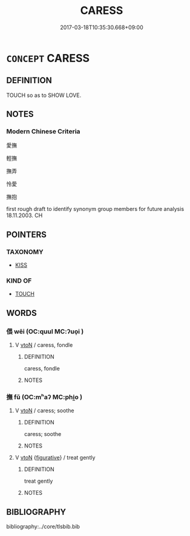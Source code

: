 # -*- mode: mandoku-tls-view -*-
#+TITLE: CARESS
#+DATE: 2017-03-18T10:35:30.668+09:00        
#+STARTUP: content
* =CONCEPT= CARESS
:PROPERTIES:
:CUSTOM_ID: uuid-e0711cd3-14c1-4202-a52d-d2feb43d48c2
:SYNONYM+:  STROKE
:SYNONYM+:  TOUCH
:SYNONYM+:  FONDLE
:SYNONYM+:  BRUSH
:SYNONYM+:  PET
:SYNONYM+:  HUG
:SYNONYM+:  EMBRACE
:SYNONYM+:  NUZZLE
:TR_ZH: 愛撫
:END:
** DEFINITION

TOUCH so as to SHOW LOVE.

** NOTES

*** Modern Chinese Criteria
愛撫

輕撫

撫弄

怜愛

撫抱

first rough draft to identify synonym group members for future analysis 18.11.2003. CH

** POINTERS
*** TAXONOMY
 - [[tls:concept:KISS][KISS]]

*** KIND OF
 - [[tls:concept:TOUCH][TOUCH]]

** WORDS
   :PROPERTIES:
   :VISIBILITY: children
   :END:
*** 偎 wēi (OC:quul MC:ʔuo̝i )
:PROPERTIES:
:CUSTOM_ID: uuid-308d883c-4a63-4f05-b3ac-ab8f666e326a
:Char+: 偎(9,9/11) 
:GY_IDS+: uuid-6542c806-87e1-4edf-a96a-0c4973fe66ab
:PY+: wēi     
:OC+: quul     
:MC+: ʔuo̝i     
:END: 
**** V [[tls:syn-func::#uuid-fbfb2371-2537-4a99-a876-41b15ec2463c][vtoN]] / caress, fondle
:PROPERTIES:
:CUSTOM_ID: uuid-a8d25c03-7385-43a9-8af9-bdd174520da4
:WARRING-STATES-CURRENCY: 3
:END:
****** DEFINITION

caress, fondle

****** NOTES

*** 撫 fǔ (OC:mʰaʔ MC:phi̯o )
:PROPERTIES:
:CUSTOM_ID: uuid-5e5b5676-cb53-4c44-9ddd-5c76f53b2b87
:Char+: 撫(64,12/15) 
:GY_IDS+: uuid-f30c69eb-80ec-4290-bfe4-d3f95616228b
:PY+: fǔ     
:OC+: mʰaʔ     
:MC+: phi̯o     
:END: 
**** V [[tls:syn-func::#uuid-fbfb2371-2537-4a99-a876-41b15ec2463c][vtoN]] / caress; soothe
:PROPERTIES:
:CUSTOM_ID: uuid-598ca976-e752-4505-8a07-2765e26dd8c9
:END:
****** DEFINITION

caress; soothe

****** NOTES

**** V [[tls:syn-func::#uuid-fbfb2371-2537-4a99-a876-41b15ec2463c][vtoN]] {[[tls:sem-feat::#uuid-2e48851c-928e-40f0-ae0d-2bf3eafeaa17][figurative]]} / treat gently
:PROPERTIES:
:CUSTOM_ID: uuid-4d79949e-7153-4b6c-8bae-5e29f5cf3bd5
:END:
****** DEFINITION

treat gently

****** NOTES

** BIBLIOGRAPHY
bibliography:../core/tlsbib.bib
